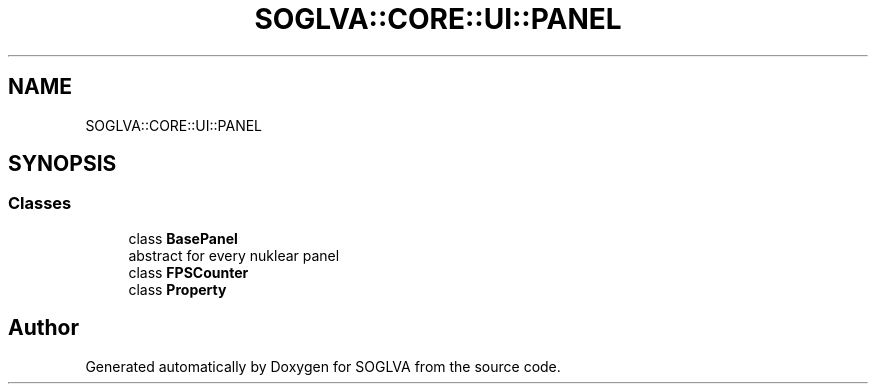 .TH "SOGLVA::CORE::UI::PANEL" 3 "Tue Apr 27 2021" "Version 0.01" "SOGLVA" \" -*- nroff -*-
.ad l
.nh
.SH NAME
SOGLVA::CORE::UI::PANEL
.SH SYNOPSIS
.br
.PP
.SS "Classes"

.in +1c
.ti -1c
.RI "class \fBBasePanel\fP"
.br
.RI "abstract for every nuklear panel "
.ti -1c
.RI "class \fBFPSCounter\fP"
.br
.ti -1c
.RI "class \fBProperty\fP"
.br
.in -1c
.SH "Author"
.PP 
Generated automatically by Doxygen for SOGLVA from the source code\&.

